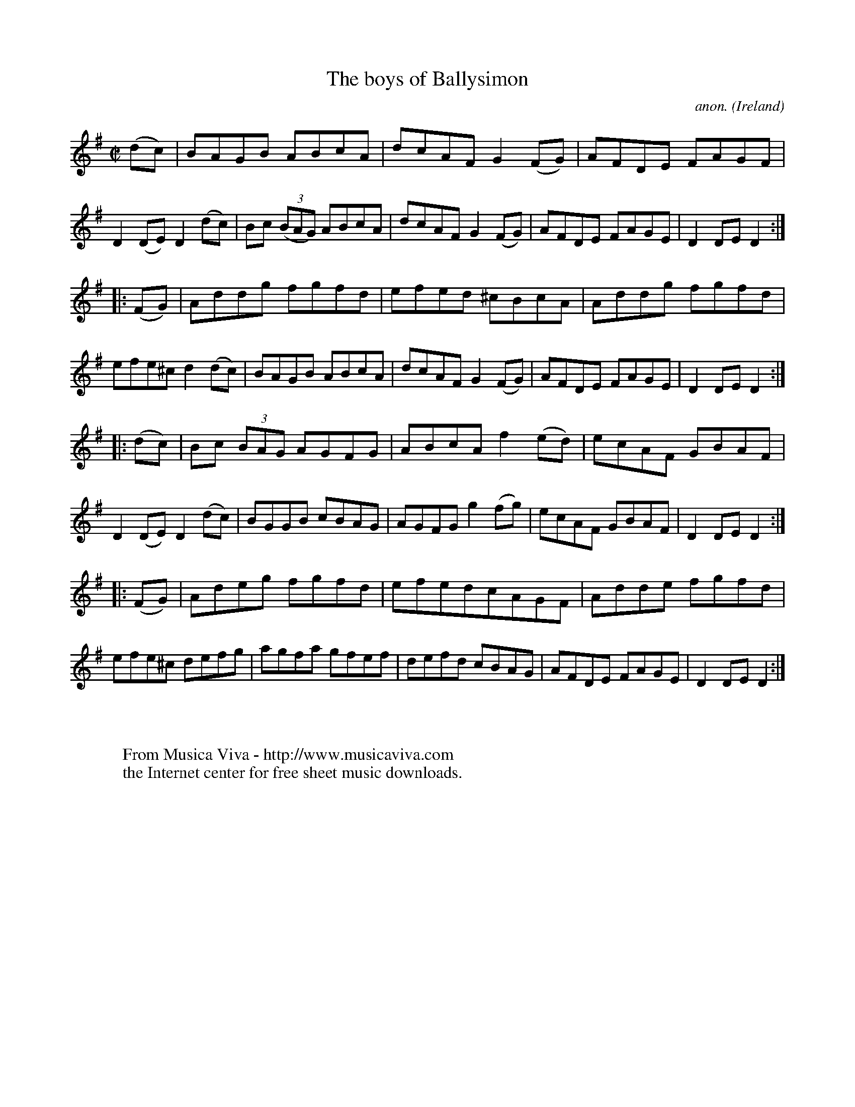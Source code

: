 X:839
T:The boys of Ballysimon
C:anon.
O:Ireland
B:Francis O'Neill: "The Dance Music of Ireland" (1907) no. 839
R:Hornpipe
Z:Transcribed by Frank Nordberg - http://www.musicaviva.com
F:http://www.musicaviva.com/abc/tunes/ireland/oneill-1001/0839/oneill-1001-0839-1.abc
M:C|
L:1/8
K:Dmix
(dc)|BAGB ABcA|dcAF G2 (FG)|AFDE FAGF|D2 (DE) D2 (dc)|\
Bc (3(BAG) ABcA|dcAF G2 (FG)|AFDE FAGE|D2 DE D2:|
|:(FG)|Addg fgfd|efed ^cBcA|Addg fgfd|efe^c d2 (dc)|\
BAGB ABcA|dcAF G2 (FG)|AFDE FAGE|D2 DE D2:|
|:(dc)|Bc (3BAG AGFG|ABcA f2 (ed)|ecAF GBAF|D2 (DE) D2 (dc)|\
BGGB cBAG|AGFG g2 (fg)|ecAF GBAF|D2 DE D2:|
|:(FG)|Adeg fgfd|efed ^ cAGF|Adde fgfd|efe^c defg|\
agfa gfef|defd cBAG|AFDE FAGE|D2 DE D2:|
W:
W:
W:  From Musica Viva - http://www.musicaviva.com
W:  the Internet center for free sheet music downloads.
